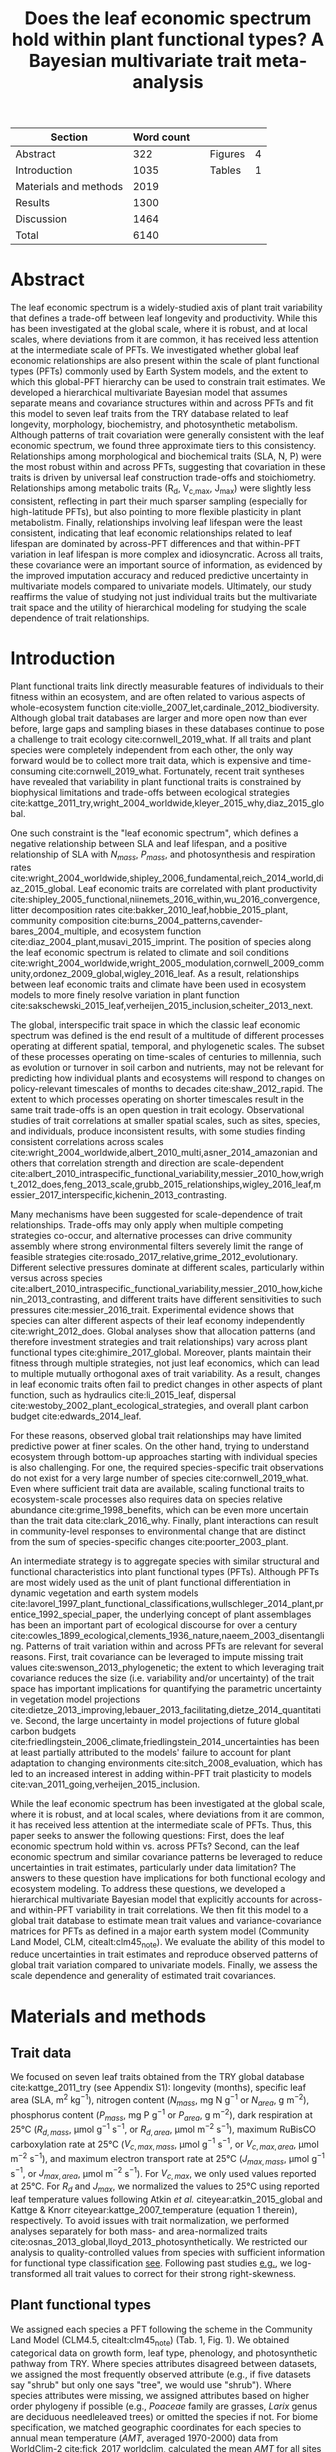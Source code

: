 #+TITLE: Does the leaf economic spectrum hold within plant functional types? A Bayesian multivariate trait meta-analysis
#+AUTHOR:
#+DATE:

#+OPTIONS: toc:nil tags:nil
#+CSL_STYLE: ecology.csl

#+LATEX_HEADER: \usepackage[left=1in,right=1in,top=1in,bottom=1in]{geometry}
#+LATEX_HEADER: \usepackage{lineno}

#+LATEX_HEADER: \usepackage{setspace}

#+LATEX_HEADER: \usepackage{booktabs}

#+LATEX_HEADER: \usepackage{caption}
#+LATEX_HEADER: \captionsetup{font={stretch=2}}

#+LATEX_HEADER: \hypersetup{colorlinks=false, pdfborder={0 0 0}}

#+LATEX_HEADER: \input{authors.tex}

#+BEGIN_EXPORT latex
\begin{footnotesize}
\noindent
\textbf{Submission type:} Articles

\noindent
\textbf{Running head:} Trait covariance within vs. across PFTs (39 characters)

\noindent
\textbf{Keywords:} Functional trade-off; hierarchical modeling; trait variation; ecological modeling; leaf morphology; leaf biochemistry

\end{footnotesize}
#+END_EXPORT

#+ATTR_LATEX: :font \footnotesize
| Section               | Word count |   |         |   |
|-----------------------+------------+---+---------+---|
| Abstract              |        322 |   | Figures | 4 |
| Introduction          |       1035 |   | Tables  | 1 |
| Materials and methods |       2019 |   |         |   |
| Results               |       1300 |   |         |   |
| Discussion            |       1464 |   |         |   |
|-----------------------+------------+---+---------+---|
| Total                 |       6140 |   |         |   |
#+TBLFM: @4$2=2019
#+TBLFM: @7$2=vsum(@I..II)

#+BEGIN_EXPORT latex
\linenumbers
\doublespacing
\pagebreak
#+END_EXPORT

* Abstract
:PROPERTIES:
:UNNUMBERED: true
:END:

The leaf economic spectrum is a widely-studied axis of plant trait variability that defines a trade-off between leaf longevity and productivity.
While this has been investigated at the global scale, where it is robust, and at local scales, where deviations from it are common, it has received less attention at the intermediate scale of PFTs.
We investigated whether global leaf economic relationships are also present within the scale of plant functional types (PFTs) commonly used by Earth System models, and the extent to which this global-PFT hierarchy can be used to constrain trait estimates.
We developed a hierarchical multivariate Bayesian model that assumes separate means and covariance structures within and across PFTs and fit this model to seven leaf traits from the TRY database related to leaf longevity, morphology, biochemistry, and photosynthetic metabolism.
Although patterns of trait covariation were generally consistent with the leaf economic spectrum, we found three approximate tiers to this consistency.
Relationships among morphological and biochemical traits (SLA, N, P) were the most robust within and across PFTs, suggesting that covariation in these traits is driven by universal leaf construction trade-offs and stoichiometry.
Relationships among metabolic traits (R_d, V_{c,max}, J_max) were slightly less consistent, reflecting in part their much sparser sampling (especially for high-latitude PFTs), but also pointing to more flexible plasticity in plant metabolistm.
Finally, relationships involving leaf lifespan were the least consistent, indicating that leaf economic relationships related to leaf lifespan are dominated by across-PFT differences and that within-PFT variation in leaf lifespan is more complex and idiosyncratic.
Across all traits, these covariance were an important source of information, as evidenced by the improved imputation accuracy and reduced predictive uncertainty in multivariate models compared to univariate models.
Ultimately, our study reaffirms the value of studying not just individual traits but the multivariate trait space and the utility of hierarchical modeling for studying the scale dependence of trait relationships.

* Introduction

Plant functional traits link directly measurable features of individuals to their fitness within an ecosystem, and are often related to various aspects of whole-ecosystem function cite:violle_2007_let,cardinale_2012_biodiversity.
Although global trait databases are larger and more open now than ever before, large gaps and sampling biases in these databases continue to pose a challenge to trait ecology cite:cornwell_2019_what.
If all traits and plant species were completely independent from each other, the only way forward would be to collect more trait data, which is expensive and time-consuming cite:cornwell_2019_what.
Fortunately, recent trait syntheses have revealed that variability in plant functional traits is constrained by biophysical limitations and trade-offs between ecological strategies cite:kattge_2011_try,wright_2004_worldwide,kleyer_2015_why,diaz_2015_global.

One such constraint is the "leaf economic spectrum", which defines a negative relationship between SLA and leaf lifespan, and a positive relationship of SLA with $N_{mass}$, $P_{mass}$, and photosynthesis and respiration rates cite:wright_2004_worldwide,shipley_2006_fundamental,reich_2014_world,diaz_2015_global.
Leaf economic traits are correlated with
plant productivity cite:shipley_2005_functional,niinemets_2016_within,wu_2016_convergence,
litter decomposition rates cite:bakker_2010_leaf,hobbie_2015_plant,
community composition cite:burns_2004_patterns,cavender-bares_2004_multiple,
and ecosystem function cite:diaz_2004_plant,musavi_2015_imprint.
The position of species along the leaf economic spectrum is related to climate and soil conditions
cite:wright_2004_worldwide,wright_2005_modulation,cornwell_2009_community,ordonez_2009_global,wigley_2016_leaf.
As a result, relationships between leaf economic traits and climate have been used in ecosystem models to more finely resolve variation in plant function cite:sakschewski_2015_leaf,verheijen_2015_inclusion,scheiter_2013_next.

The global, interspecific trait space in which the classic leaf economic spectrum was defined is the end result of a multitude of different processes operating at different spatial, temporal, and phylogenetic scales.
The subset of these processes operating on time-scales of centuries to millennia, such as evolution or turnover in soil carbon and nutrients,
may not be relevant for predicting how individual plants and ecosystems will respond to changes on policy-relevant timescales of months to decades cite:shaw_2012_rapid.
The extent to which processes operating on shorter timescales result in the same trait trade-offs is an open question in trait ecology.
Observational studies of trait correlations at smaller spatial scales, such as sites, species, and individuals, produce inconsistent results,
with some studies finding consistent correlations across scales cite:wright_2004_worldwide,albert_2010_multi,asner_2014_amazonian
and others that correlation strength and direction are scale-dependent  cite:albert_2010_intraspecific_functional_variability,messier_2010_how,wright_2012_does,feng_2013_scale,grubb_2015_relationships,wigley_2016_leaf,messier_2017_interspecific,kichenin_2013_contrasting.

Many mechanisms have been suggested for scale-dependence of trait relationships.
Trade-offs may only apply when multiple competing strategies co-occur, and alternative processes can drive community assembly where strong environmental filters severely limit the range of feasible strategies cite:rosado_2017_relative,grime_2012_evolutionary.
Different selective pressures dominate at different scales, particularly within versus across species cite:albert_2010_intraspecific_functional_variability,messier_2010_how,kichenin_2013_contrasting,
and different traits have different sensitivities to such pressures cite:messier_2016_trait.
Experimental evidence shows that species can alter different aspects of their leaf economy independently cite:wright_2012_does.
Global analyses show that allocation patterns (and therefore investment strategies and trait relationships) vary across plant functional types cite:ghimire_2017_global.
Moreover, plants maintain their fitness through multiple strategies, not just leaf economics, which can lead to multiple mutually orthogonal axes of trait variability.
As a result, changes in leaf economic traits often fail to predict changes in other aspects of plant function, such as
hydraulics cite:li_2015_leaf,
dispersal cite:westoby_2002_plant_ecological_strategies,
and overall plant carbon budget cite:edwards_2014_leaf.

For these reasons, observed global trait relationships may have limited predictive power at finer scales.
On the other hand, trying to understand ecosystem through bottom-up approaches starting with individual species is also challenging.
For one, the required species-specific trait observations do not exist for a very large number of species cite:cornwell_2019_what.
Even where sufficient trait data are available, scaling functional traits to ecosystem-scale processes also requires data on species relative abundance cite:grime_1998_benefits,
which can be even more uncertain than the trait data cite:clark_2016_why.
Finally, plant interactions can result in community-level responses to environmental change that are distinct from the sum of species-specific changes cite:poorter_2003_plant.

An intermediate strategy is to aggregate species with similar structural and functional characteristics into plant functional types (PFTs).
Although PFTs are most widely used as the unit of plant functional differentiation in dynamic vegetation and earth system models
cite:lavorel_1997_plant_functional_classifications,wullschleger_2014_plant,prentice_1992_special_paper,
the underlying concept of plant assemblages has been an important part of ecological discourse for over a century cite:cowles_1899_ecological,clements_1936_nature,naeem_2003_disentangling.
Patterns of trait variation within and across PFTs are relevant for several reasons.
First, trait covariance can be leveraged to impute missing trait values cite:swenson_2013_phylogenetic;
the extent to which leveraging trait covariance reduces the size (i.e. variability and/or uncertainty) of the trait space has important implications for
quantifying the parametric uncertainty in vegetation model projections cite:dietze_2013_improving,lebauer_2013_facilitating,dietze_2014_quantitative.
Second, the large uncertainty in model projections of future global carbon budgets cite:friedlingstein_2006_climate,friedlingstein_2014_uncertainties
has been at least partially attributed to the models' failure to account for plant adaptation to changing environments cite:sitch_2008_evaluation,
which has led to an increased interest in adding within-PFT trait plasticity to models cite:van_2011_going,verheijen_2015_inclusion.

While the leaf economic spectrum has been investigated at the global scale, where it is robust, and at local scales, where deviations from it are common, it has received less attention at the intermediate scale of PFTs.
Thus, this paper seeks to answer the following questions:
First, does the leaf economic spectrum hold within vs. across PFTs?
Second, can the leaf economic spectrum and similar covariance patterns be leveraged to reduce uncertainties in trait estimates, particularly under data limitation?
The answers to these question have implications for both functional ecology and ecosystem modeling.
To address these questions, we developed a hierarchical multivariate Bayesian model that explicitly accounts for across- and within-PFT variability in trait correlations.
We then fit this model to a global trait database to estimate mean trait values and variance-covariance matrices for PFTs as defined in a major earth system model (Community Land Model, CLM, citealt:clm45_note).
We evaluate the ability of this model to reduce uncertainties in trait estimates and reproduce observed patterns of global trait variation compared to univariate models.
Finally, we assess the scale dependence and generality of estimated trait covariances.

* Materials and methods

** Trait data

We focused on seven leaf traits obtained from the TRY global database cite:kattge_2011_try (see Appendix S1):
longevity (months),
specific leaf area (SLA, m$^2$ kg$^{-1}$),
nitrogen content ($N_{mass}$, mg N g$^{-1}$ or $N_{area}$, g m$^{-2}$),
phosphorus content ($P_{mass}$, mg P g$^{-1}$ or $P_{area}$, g m$^{-2}$),
dark respiration at 25°C ($R_{d,mass}$, µmol g$^{-1}$ s$^{-1}$, or $R_{d,area}$, µmol m$^{-2}$ s$^{-1}$),
maximum RuBisCO carboxylation rate at 25°C ($V_{c,max,mass}$, µmol g$^{-1}$ s$^{-1}$, or $V_{c,max,area}$, µmol m$^{-2}$ s$^{-1}$),
and maximum electron transport rate at 25°C ($J_{max,mass}$, µmol g$^{-1}$ s$^{-1}$, or $J_{max,area}$, µmol m$^{-2}$ s$^{-1}$).
For $V_{c,max}$, we only used values reported at 25°C.
For $R_{d}$ and $J_{max}$, we normalized the values to 25°C using reported leaf temperature values following Atkin /et al./ citeyear:atkin_2015_global and Kattge & Knorr citeyear:kattge_2007_temperature (equation 1 therein), respectively.
To avoid issues with trait normalization, we performed analyses separately for both mass- and area-normalized traits cite:osnas_2013_global,lloyd_2013_photosynthetically.
We restricted our analysis to quality-controlled values from species with sufficient information for functional type classification [[cite:kattge_2011_try][see]].
Following past studies [[cite:wright_2004_worldwide,onoda_2011_global,diaz_2015_global][e.g.]], we log-transformed all trait values to correct for their strong right-skewness.

** Plant functional types

We assigned each species a PFT following the scheme in the Community Land Model (CLM4.5, citealt:clm45_note) (Tab. 1, Fig. 1).
We obtained categorical data on growth form, leaf type, phenology, and photosynthetic pathway from TRY.
Where species attributes disagreed between datasets, we assigned the most frequently observed attribute (e.g., if five datasets say "shrub" but only one says "tree", we would use "shrub").
Where species attributes were missing, we assigned attributes based on higher order phylogeny if possible (e.g., /Poaceae/ family are grasses, /Larix/ genus are deciduous needleleaved trees) or omitted the species if not.
For biome specification, we matched geographic coordinates for each species to annual mean temperature ($AMT$, averaged 1970-2000) data from WorldClim-2 cite:fick_2017_worldclim,
calculated the mean $AMT$ for all sites where each species was observed,
and then binned these species based on the following cutoffs: boreal/arctic ($AMT \leq 5^\circ C$), temperate ($AMT \leq 20^\circ C$), and tropical ($AMT > 20^\circ C$).

** Multivariate analysis

*** Basic model description

We compared three models with different levels of complexity.
The simplest was the "univariate" model, in which each trait is independent.
For an observation $x_{i,t}$ of trait $t$ and sample $i$:

#+BEGIN_EXPORT latex
\begin{equation}
x_{i,t} \sim N(\mu_t, \sigma_t)
\end{equation}
#+END_EXPORT

where $N$ is the univariate Gaussian distribution with mean $\mu_t$ and standard deviation $\sigma_t$ for trait $t$.

The second-simplest model was the "multivariate" model, in which traits are drawn from a single multivariate distribution.
For observed trait vector ${\mathbf{x_i}}$ for sample $i$:

#+BEGIN_EXPORT latex
\begin{equation}
\mathbf{x_i} \sim mvN(\mathbf{\mu}, \mathbf{\Sigma})
\end{equation}
#+END_EXPORT

where $mvN$ is the multivariate Gaussian distribution with mean vector $\mathbf{\mu}$ and covariance matrix $\mathbf{\Sigma}$.
We fit both of these models independently for each PFT and once for the entire dataset (i.e. one global PFT).

The most complex model was the "hierarchical multivariate" model (henceforth, just "hierarchical model"),
where traits are drawn from a PFT-specific multivariate distribution describing within-PFT variation,
and whose mean vector is itself sampled from a global multivariate distribution describing variation across PFTs.
For observed trait vector $\mathbf{x}_{i,p}$ for sample $i$ belonging to PFT $p$:

#+begin_export latex
\begin{equation}
\mathbf{x}_{i,p} \sim mvN(\mathbf{\mu}_p, \mathbf{\Sigma}_p)
\end{equation}

\begin{equation}
\mathbf{\mu}_p \sim mvN(\mathbf{\mu}_g, \mathbf{\Sigma}_g)
\end{equation}
#+end_export

where $\mathbf{\mu}_p$ and $\mathbf{\Sigma}_p$ are the mean vector and covariance matrix describing variation within PFT $p$, and $\mathbf{\mu}_g$ and $\mathbf{\Sigma}_g$ are the mean vector and covariance matrix describing across-PFT (global) variation.

*** Model implementation

We fit the above models using Gibbs sampling, which leverages conjugate prior relationships for efficient exploration of the sampling space.
The main advantages of Gibbs sampling over distribution-agnostic Bayesian algorithms such as Metropolis Hastings cite:haario_2001_adaptive, Differential Evolution cite:terbraak_2008_differential, and Hamiltonian Monte-Carlo cite:neal_2011_hmc is that Gibbs sampling has a 100% proposal acceptance rate (compared to 10-65% for these algorithms), meaning that it requires roughly 2-10 times fewer MCMC iterations.

For priors on all multivariate mean vectors ($\mathbf{\mu}$), we used multivariate normal distributions.
For priors on all multivariate variance-covariance matrices, we used the Wishart distribution ($W$), which leads to the following posterior distribution:

#+BEGIN_EXPORT latex
\begin{equation}
P(\mathbf{\Sigma} \mid
  \mathbf{x}, \mathbf{\mu},
  \nu_0, \mathbf{\Sigma}_0)
\sim
  (W(\nu^*, S^*))^{-1}
\end{equation}
#+END_EXPORT

#+BEGIN_EXPORT latex
\begin{equation}
\nu^* = 1 + \nu_0 + n + m
\end{equation}
#+END_EXPORT

#+BEGIN_EXPORT latex
\begin{equation}
\mathbf{S^*} = (\mathbf{S}_0 + (\bar{\mathbf{x}} - \mu)^T (\bar{\mathbf{x}} - \mu))^{-1}
\end{equation}
#+END_EXPORT

where $n$ is the number of observations, $m$ is the number of traits in data matrix $\mathbf{x}$, and $\bar{\mathbf{x}}$ is the column means of $\mathbf{x}$.
For further details on the derivation of the conjugate relationship, see Gelman /et al./ citeyear:gelman_2003_bayesian (Section 3.6, "Multivariate normal with unknown mean and variance", pg. 72).

We used weakly-informative priors for trait means and variances (diagonals of the multivariate normal covariance matrix), the values of which are shown in Appendix S2: Table S1.
All of the covariance (off-diagonal) terms in the prior variance matrix were set to zero.
We used uninformative priors for the Wishart distribution ($\nu_0 = 0$, $\mathbf{S}_0 = \mathrm{diag}(1, m)$).

The above equations defining the conjugacy relationship do not work if the data matrix $x$ has any missing values.
Therefore, we modeled the partially missing observations as latent variables conditioned on the present observations and estimated mean vector and covariance matrix.
This approach is conceptually similar to multiple imputation cite:white_2010_multiple,graham_2009_missing_data_analysis,
and is quite distinct from single imputation, where data are imputed once in a separate step prior to parameter estimation cite:white_2010_multiple,graham_2009_missing_data_analysis.
For a block of data $\mathbf{x\prime}$ containing missing observations in columns $\mathbf{m}$ and present observations in columns $\mathbf{p}$,
missing values $\mathbf{x\prime}[m]$ are drawn randomly from a conditional multivariate normal distribution at each iteration of the sampling algorithm:

#+BEGIN_EXPORT latex
\begin{equation}
\mathbf{x^\prime}[m|p] \sim mvN(\mathbf{\mu}^\prime, \mathbf{\Sigma}^\prime)
\end{equation}
#+END_EXPORT

#+begin_export latex
\begin{equation}
\mathbf{\mu\prime} =
  (\mathbf{x\prime}[p] - \mathbf{\mu^\prime}[p]) 
  (\mathbf{\Sigma}[p,p]^{-1} \mathbf{\Sigma}[p,m])
\end{equation}
#+end_export

#+begin_export latex
\begin{equation}
\mathbf{\Sigma\prime} = \mathbf{\Sigma}[m,m] -
  \mathbf{\Sigma}[m,p]
  (\mathbf{\Sigma}[p,p]^{-1} \mathbf{\Sigma}[p,m])
\end{equation}
#+end_export

Sampling proceeds according to the following algorithm:
Let $\mu_i$ and $\mathbf{\Sigma}_i$ be the estimates of the mean vector and covariance matrix, respectively, at MCMC iteration $i$.
Similarly, let $x_i$ be the realization of the data $\mathbf{x}\prime$ with missing (latent) values imputed at MCMC iteration $i$.

1. Initialize $\mu_1$ and $\mathbf{\Sigma}_1$ as a random draw from their respective priors.
2. Generate $x_1$ as a function of $\mu_1$ and $\mathbf{\Sigma}_1$.
3. Draw $\mu_2$ and $\mathbf{Sigma}_2$ as a function of $x_1$, according to the corresponding Gibbs sampling step.
4. Generate $x_2$ as function of $\mu_2$ and $\mathbf{\Sigma}_2$.
5. Draw $\mu_3$ and $\mathbf{Sigma}_3$ as a function of $x_2$.
6. Continue alternating these steps until a stable distribution of $\mu$ and $\mathbf{Sigma}$ is reached.

A detailed demonstration of this approach is shown in Appendix S2: Section S1.
By performing imputation at every MCMC iteration, we integrate over the uncertainty in the missing data.
Combined with uninformative priors on the covariance centered on zero (as described above),
this means our approach provides an inherently conservative estimate of both trait covariances and imputed missing values.
Where data are limited, our approach will tend towards covariance estimates of zero with wide credible intervals,
and the resulting weak and uninformative covariance estimates will lead to larger uncertainties in the imputed values.

For each model fit, we ran independent five chains, continuing sampling until the final result achieved convergence as determined by a univariate Gelman-Rubin potential scale reduction statistic less than 1.1 for all parameters cite:gelman_1992_inference.
We implemented this sampling algorithm in a publicly available R cite:team_2018_r package (<http://github.com/ashiklom/mvtraits>).

** Analysis of results

To assess the consistency of within- and across-PFT trait trade-offs,
we calculated the mean and 95% credible interval of the pairwise reduced major axis slope ($M$) for each trait pair ($i$, $j$)
from posterior samples of their variance-covariance matrices ($\mathbf{\Sigma}$) using the following equation:

#+BEGIN_EXPORT latex
\begin{equation}
M_{i,j} = \frac{\mathbf{\Sigma}_{j,j}}{\mathbf{\Sigma}_{i,i}} \textrm{sign}(\mathbf{\Sigma}_{i,j})
\end{equation}
#+END_EXPORT

Although this is a Bayesian analysis and therefore has no formal tests of statistical significance,
we approximated the statistical significance of slope estimates as those whose 95% credible interval did not overlap zero.
We calculated reduced major axis slopes both within and across PFTs.

To explore patterns of trait variation across PFTs,
and to provide updated parameter values for earth system models,
we calculated the mean and 95% credible intervals of PFT-level trait estimates from our hierarchical model.
We also compare these values to to the default parameter values of CLM 4.5 (Table 8.1 in citealt:clm45_note) for SLA, $N_{mass}$, $N_{area}$, $V_{c,max,mass}$ and $V_{c,max,area}$.
To convert CLM's reported C:N ratio to $N_{mass}$, we assumed a uniform leaf C fraction of 0.46.
We then divided this calculated $N_{mass}$ by the reported SLA to obtain $N_{area}$.
We calculated $V_{c,max,mass}$ by multiplying the reported $V_{c,max,area}$ by the reported SLA.

To compare the ability of the different models to predict missing trait observations,
we performed a cross-validation where we randomly removed 1000 observations from the data
and evaluated the ability of the fitted models to impute these missing observations.
We report the results of the normalized mean root mean square error (RMSE) of these predicted observations.

To test whether multivariate and hierarchical models offer relatively more utility at smaller sample sizes,
we calculated the relative uncertainty ($\alpha$) as a function of the mean ($\mu$) and upper ($q_{0.975}$) and lower ($q_{0.025}$) confidence limits of trait estimates.

#+BEGIN_EXPORT latex
\begin{equation}
\alpha = \frac{q_{0.975} - q_{0.025}}{\mu}
\end{equation}
#+END_EXPORT

We then fit a log-linear least-squares regression relating relative uncertainty to sample size ($n$) for each model (univariate, multivariate, and hierarchical; Fig. 5).

#+BEGIN_EXPORT latex
\begin{equation}
\log{\alpha} = b_0 + b_1 \log{n}
\end{equation}
#+END_EXPORT

If all three models performed equally well at all sample sizes, their respective slope and intercept coefficients would be statistically indistinguishable.
Meanwhile, models that perform better should have
a lower intercept ($b_0$), indicating lower overall uncertainty,
and
a lower slope ($b_1$), indicating reduced sensitivity of uncertainty ($\alpha$) to sample size ($n$).

** Data and code availability

All R analyses were run using R version 3.6.1 cite:r_361.
The R code and data for running these analyses is publicly available online via the Open Science Framework at https://osf.io/w8y73/.
To comply with TRY intellectual property guidelines, the trait data used in this study have been "anonymized" such that they can only be identified to the PFT level (not the species level) as required to reproduce this analysis.
The complete TRY data request used for this analysis has been archived at http://try-db.org, and can be retrieved by providing the TRY data request ID (#1584).

* Results

** Trait covariance patterns within- and across-PFTs

The direction and magnitude of pairwise trait relationships was quite variable within- and across-PFTs (Fig. 1).
Broadly, this variability can be captured by breaking up the seven leaf traits considered in this analysis into three groups:
morphology and biochemistry (SLA, N, P),
metabolism (R_d, V_{c,max}, J_max),
and leaf lifespan.

Morphological and biochemical traits (SLA, N, P) showed the most robust and consistent mutual covariance of these three groups.
SLA was positively related to N_mass and P_mass, and negatively related to N_area and P_area, both across PFTs and within all PFTs.
The magnitude of the slopes between N and P (regardless of normalization), and of SLA with N_area and P_area, were relatively constant within all PFTs,
but the magnitude of the slopes of SLA with N_mass and P_mass were more variable.
In particular, temperate tree species (BlETe, BlDTe, NlETe) showed steeper SLA-N_mass slopes (more variation in SLA relative to N_mass) than most other PFTs.

Covariance among metabolic traits (R_d, V_{c,max}, J_max) was slightly less robust.
Pairwise relationships among metabolic traits were weaker across-PFTs than within-PFTs.
Across-PFT relationships among metabolic traits were also weaker than across-PFT relationships among SLA, N, and P.
Within PFTs, the relationship between V_{c,max} and J_max (regardless of normalization) was largely consistent in magnitude and direction,
while the relationship of R_d with both of these traits was more variable.
Within-PFT relationships of metabolic traits with N and P were usually positive,
and relationships with SLA were usually positive under mass normalization and negative under area normalization.
Two PFTs had notable deviations from these patterns under area normalization:
Broadleaved deciduous temperate (BlDTe) trees had opposite slopes for the SLA-R_{d,area}, SLA-J_{max,area}, and N_area-R_{d,area},
while needleleaved evergreen temperate trees (NlETe) had opposite slopes for R_{d,area}-V_{c,max,area} and SLA-V_{c,max,area}.
Finally, an important feature of metabolic traits is the much larger number of near-zero pairwise slope estimates,
which is driven by the relative paucity of observations (especially pairwise observations) of these traits for many PFTs.

Slopes of all of the above traits with leaf lifespan showed the most variability.
Across-PFT relationships of leaf lifespan with other traits were, on average, stronger than across-PFT relationships among the other traits, especially for mass-normalized traits.
Within-PFT relationships of leaf lifespan with mass normalized traits were most often positive, but varied systematically with leaf habit and biome.
Namely, among deciduous PFTs, leaf lifespan-SLA and leaf lifespan-N_mass slopes were less positive or more negative in colder biomes than warmer ones
(BlETr > BlETe, BlDTr > BlDTe > BlDBo, ShDTe > ShDBo, C3GTe > C3GAr).
Meanwhile, slopes of leaf lifespan with area-normalized traits were generally weaker and idiosyncratic.

An important caveat to these results is that many slopes, including all of the across-PFT slopes, had 95% credible intervals that intersected zero---i.e. we are less than 95% confident in the direction of these slopes.
This is primarily due to variations in the effective number of pairwise observations used to estimate the covariance matrix --
the more pairwise observations are available, the smaller the minimum covariance that can be estimated with the same level of statistical power and confidence.
For example, a power analysis of correlation coefficients (`pwr::pwr.r.test` in R; cite:r_pwr_package) showed that with 14 plant functional types ($n = 14$),
the smallest across-PFT correlation we would be able to estimate with 95% power ($\alpha = 0.95$) and confidence ($p = 0.05$) is 0.74,
so we can confidently say that all PFT correlation coefficients (different from, but closely related to slope) were smaller than that value.
That being said, because all across-PFT slopes have the same sample size,
we can reasonably expect differences in the mean strength of pairwise across-PFT trait relationships to be ecologically meaningful.
The situation is more complex for PFT-level estimates, where sample size varies by multiple orders of magnitude by PFT and trait pair (Tab. 1, Appendix S2: Tab. S4).
In particular, high-latitude PFTs (BlDBo, NlEBo, NlD, ShDBo, and C3GAr) and metabolic traits (R_d, V_{c,max}, J_max) stand out as having particularly low sample sizes.

** Estimates of PFT-level means

Across-PFT patterns in SLA, $N_{mass}$, $P_{mass}$, and $R_{d,mass}$ were similar,
with the highest values in temperate broadleaved deciduous PFTs and the lowest values in evergreen PFTs (Fig. 2).
However, none of these patterns was universal to all four traits.
For example, tropical evergreen trees had relatively high $N_{mass}$ and average SLA and $R_{d,mass}$, but among the lowest $P_{mass}$.
Similarly, compared to grass PFTs, temperate and boreal shrubs had similar SLA but higher $N_{mass}$ and $P_{mass}$. 
Patterns were different when these traits were normalized by area instead of mass.
For example, needleleaf evergreen trees had relatively low $N_{mass}$ and $P_{mass}$ but relatively high $N_{area}$ and $P_{area}$, while the opposite was true of deciduous temperate trees and shrubs.

A key application of this study was to provide data-driven parameter estimates for Earth System models.
To this end, we compared our mean parameter estimates with corresponding default parameters in CLM 4.5 cite:clm45_note (Fig. 2).
Our SLA estimates were lower (non-overlapping 95% credible interval) than CLM parameters for all PFTs except tropical broadleaved evergreen trees.
Our $N_{mass}$ estimates showed more across-PFT variability than CLM parameters, and only agreed with CLM for evergreen temperate trees, needleleaved trees, and C3 arctic grasses.
Similarly to Kattge /et al./ citeyear:kattge_2009_quantifying, we found that CLM overestimates $V_{c,max}$, both by mass and area.

** Comparing different models

Both our multivariate and hierarchical models consistently outperformed the univariate approach in terms of their ability to impute missing trait values (Fig. 3).
The relative amount of improvement from the univariate to the multivariate or hierarchical model was roughly proportional to the sample size of the underlying trait.
For instance, for SLA---the best-sampled trait in our analysis---the hierarchical model's RMSE improved on the univariate model by only 4-6%,
while the improvement for the much more sparsely observed V_{c,max} and J_max was 30-40%.
The differences between the grouped multivariate model and the hierarchical model were negligible,
indicating that the additional information content of the across-PFT covariance is limited.

In general, leaf trait estimates from the univariate, multivariate, and hierarchical models were similar (Appendix S2: Fig. S1).
Where estimates differed between models, the largest differences were between the univariate and multivariate models, and additional constraint from the hierarchical model relative to PFT-specific multivariate models had a minimal effect on trait estimates.
Significant differences in trait estimates between univariate and multivariate models occurred even for well-sampled traits, such as leaf nitrogen content.
We also observed differences in posterior predictive uncertainties of mean estimates with respect to sample size.
High-latitude PFTs had large uncertainties relative to other PFTs, and the traits with the largest uncertainties were dark respiration, $V_{c,max}$, and $J_{max}$.
For many of these trait-PFT combinations, the additional constraint from trait covariance provided by the multivariate and hierarchical models reduced error bars, making it possible to compare estimates against those of other PFTs.
Our analysis of the relationship between sample size and trait uncertainty found that, compared to the univariate model, the multivariate model both reduced uncertainty overall (lower intercept) and reduced the sensitivity of uncertainty to sample size (lower slope) (Fig. 4).
The hierarchical model further reduced both sensitivity to sample size and overall uncertainty, but this benefit was primarily detectable only at very small sample sizes.


* Discussion

** Scale dependence of the leaf economic spectrum

Our first objective was to investigate the extent to which the global relationships defined by the leaf economic spectrum---namely, positive relationships among SLA, N_mass, P_mass, and R_{d,mass} and negative relationships of all these traits with leaf lifespan cite:wright_2004_worldwide,shipley_2006_fundamental,reich_2014_world,diaz_2015_global ---hold within and across PFTs.
Our results suggest that, among the seven traits we investigated, there are three levels of "robustness" for leaf economic relationships.
The top tier of leaf economic relationships involves morphological and biochemical traits---SLA, N, and P---which had covariance patterns consistent with the leaf economic spectrum both across PFTs and within all PFTs.
The second tier involves metabolic traits---R_d, V_{c,max}, and J_max---which were generally consistent with the leaf economic spectrum, but with a weaker relationship across PFTs and with notable deviations within specific PFTs.
The third tier involves leaf lifespan, which had a relatively strong leaf economic spectrum signal across PFTs and within a majority of PFTs,
but which showed systematic deviations from the leaf economic spectrum within many PFTs.

The consistent direction of relationships among SLA, N, and P (by mass and area) across and within all PFTs suggests that they are driven by processes that are more-or-less universal (Fig. 1).
The consistent positive relationship between N and P (by mass or area) reflects the tight stoichiometric link between these two nutrients, and suggests that the variations in nutrient supply that would drive changes in the N:P ratio are larger within-PFTs than across cite:elser_2010_biological.
Meanwhile, the consistent positive relationships of SLA with mass-normalized N and P reflects the fact that increases in leaf mass per area (i.e. decreases in SLA) are driven primarily by increases in structural carbohydrates, which inevitably leads to a decline in nutrient mass fractions cite:poorter_2009_causes.
At the same time, the consistent negative relationships of SLA with area-normalized N and P reflect the role of these nutrients in structural proteins cite:onoda_2017_physiological.
It should be noted that although the direction of SLA-N_mass and SLA-P_mass relationships was consistent, the magnitude of their slopes showed non-trivial variation, particularly on a mass basis.

The less robust leaf economic spectrum signal in metabolic traits (Fig. 1) is likely a combination of two factors:
more plasticity in plant metabolism relative to morphological and biochemical traits,
and much smaller sample sizes for confidently estimating relationships.
Plasticity in plant metabolic traits independent of the leaf economic spectrum is well documented.
For example, citealt:kattge_2009_quantifying showed that across-PFT variation in V_{c,max,area} was driven by differences in photosynthetic N use efficiency while variation within PFTs was driven by differences in N content, and that N_area-V_{c,max,area} relationships within PFTs were variable.
More generally, there is substantial variability across PFTs in how leaf N is allocated to photosynthesis cite:ghimire_2017_global and across leaf biochemical consituents more generally cite:onoda_2011_global.
The scale dependence we observed in V_{c,max}-J_max relationship---namely, that its slope was consistent within PFTs, but very weak across PFTs---may be a reflection of strong variation in growth irradiance and temperature across biomes, which have been shown to alter the J_{max}/V_{c,max} ratio cite:hikosaka_2005_nitrogen,hikosaka_2005_temperature,xiang_2013_contrasting.
An important limitation to these results is the relative scarcity of metabolic trait measurements, especially for high-latitude PFTs (Table 1, Appendix 2: Tab. S4).
More simultaenous observations of metabolic traits and other leaf economic traits on the same leaf samples are needed to better understand how much these are actual ecological patterns versus just artifacts of sampling bias.

The fact that trait relationships involving leaf lifespan showed the most scale dependence and within-PFT variability (Fig. 1) is not particularly surprising considering that leaf habit (deciduous vs. evergreen)---the largest driver of global variability in leaf lifespan---is a part of the PFT definition.
As noted by citealt:wright_2004_worldwide in their original presentation of the leaf economic spectrum, specific leaf area and leaf lifespan were decoupled in deciduous species, largely because of these specues' relatively small variation in leaf lifespan.
The very inconsistent direction of relationships of area-normalized traits with leaf lifespan is also consistent with the results of citealt:wright_2004_worldwide.
The systematic differences in the leaf lifespan-SLA relationship with biome we observed among deciduous PFTs can be interpreted in terms of within-PFT climate variability.
Specifically, for deciduous species, leaf lifespan is primarily driven by the length of the local growing season, which generally decreases with annual mean temperature, whereas the larger variability in leaf lifespan of evergreen species is less sensitive (or even inversely related) to changes in climate (Appendix S2: Fig. S2).
Ultimately, this suggests that leaf economic relationships related to leaf lifespan are dominated by across-PFT differences, particularly those between deciduous and evergreen PFTs, while factors driving variability in leaf lifespan within PFTs are more complex and idiosyncratic cite:reich_2014_biogeographic,wu_2016_leaf.

** Covariance as constraint

The second objective of this paper was to investigate the information content of trait covariance;
i.e. how much more can we learn about specific traits based on their relationships with other traits?
We show that accounting for covariance both improved the accuracy of trait imputation (Fig. 3) and reduced posterior predictive uncertainty around PFT-level trait means, particularly for undersampled trait-PFT combinations (Fig. 4, Appendix S2: Fig. S1).
Moreover, accounting for covariance occasionally resulted in small but statistically significant differences in the /position/ of trait mean estimates even for well-sampled PFT-trait combinations (e.g. $N_{mass}$ for temperate broadleaved deciduous trees, Appendix S2: Fig. S1).
This result echoes Diaz /et al./ citeyear:diaz_2015_global in demonstrating the importance of studying the multivariate trait space rather than individual traits. 
Significant differences between univariate and multivariate estimates of trait means suggest that sampling of these traits in TRY is not representative (Tab. 1; Appendix S2: Section S2; see also citealt:kattge_2011_try).
These differences also indicate that parameter estimates based on univariate trait data [[cite:lebauer_2013_facilitating,dietze_2014_quantitative,butler_2017_mapping][e.g.]] may not only overestimate uncertainty, but may also be systematically biased.
Although some traits in our analysis ($R_{d}$, $V_{c,max}$, and $J_{max}$) had too few observations to estimate covariance patterns for some PFTs with much statistical power,
we show that leveraging covariance increases the effective sample size of all traits.
This means that field and remote sensing studies that estimate only certain traits (like SLA and $N_{mass}$) may be able to use trait correlations to provide constraint on traits they do not directly observe (such as $P_{mass}$ and $R_{d,mass}$) cite:singh_2015_imaging,musavi_2015_imprint,lepine_2016_examining,serbin_2014_spectroscopic.
As such, future observational campaigns should consider trait covariance when deciding which traits to measure.

The additional benefit of hierarchical multivariate modeling in our study was limited, due to a combination of the low number of points used to estimate across-PFT covariance, the weak slopes of those relationships, and the usually consistent direction of pairwise slopes within and across PFTs.
Therefore, for parameterizing the current generation of ecosystem models using well-sampled traits, simple multivariate models fit independently to each PFT may be sufficient and the additional conceptual challenges and computational overhead of hierarchical modeling are not required.
However, for modeling larger numbers of PFTs, the benefits of hierarchical modeling may accumulate cite:dietze_2008_capturing,cressie_2009_accounting,webb_2010_structured,clark_2004_why, particularly in situations where within- and across-group covariance patterns differ.
Future work should use similar methods --- potentially in combination with additional information from phylogenetic or taxonomic similarity cite:symonds_2014_primer --- to explore the extent to which leaf economic relationships hold within vs. across other groups, such as taxonomic levels (species, genus, family, clade), successional stages, or spatial domains.

This raises the question: What is the “best” way to represent plant functional diversity in the next generation of terrestrial ecosystem models?
The current PFTs are products of an era in which computational power was more limited and data on functional diversity were relatively scarce cite:box_1995_factors,woodward_1996_pftintro,prentice_1992_special_paper; this study, among others, points to their limitations.
This PFT structure is, however, not immutable.
One alternative would be to explicitly account for systematic differences in trait values between regions with similar climates cite:butler_2017_mapping.
A second alternative is to further disaggregate PFTs based on successional stage, shade tolerance, or similar ecological characteristic cite:longo_2019_ed1,hickler_2011_projecting.
A third is to allow PFTs to emerge from the data by applying classification and clustering techniques to functional trait observations cite:boulangeat_2012_improving.
Finally, one could eschew PFTs in favor of modeling individual species cite:post_1996_linkages,weng_2015_scaling, or even abandon discrete categories altogether and model the continuous trait space cite:scheiter_2013_next.
Our methods for quantifying trait covariance would benefit any or all of these approaches.

More generally, we foresee tremendous potential for multivariate and hierarchical modeling to elucidate the relationship between traits and organismal and ecosystem function.
A natural next step would be to apply the same approach to traits whose relationship to the leaf economic spectrum is less clear.
One example is hydraulic traits:
While stem and leaf hydraulic traits are correlated cite:bartlett_2016_correlations, the scaling between hydraulic and leaf economic traits is poorly understood cite:reich_2014_world,li_2015_leaf. 
Similarly, reexamining the relationships defining wood cite:chave_2009_towards,fortunel_2012_leaf,baraloto_2010_decoupled and root cite:kramer-walter_2016_root,valverde-barrantes_2016_root economic spectra, as well as their relationship to the foliar traits, would provide useful information on scale-dependence of plant growth and allocation strategies.
The difficulty of measuring hydraulic and other non-foliar traits [[cite:jansen_2015_current][e.g.]] further increases the value of any technique that can fully leverage the information they provide.
Ultimately, multivariate and hierarchical modeling may reveal functional trade-offs that are mutually confounding at different scales, thereby enhancing our understanding of processes driving functional diversity.

* Acknowledgments
  
This project was supported by NASA grant NNX14AH65G and NSF grants 1261582, 1458021, and 1655095, as well as the TRY initiative on plant traits (http://www.try-db.org).
The TRY initiative and database is hosted, developed, and maintained by J. Kattge and G. Boenisch (Max Planck Institute for Biogeochemistry, Jena, Germany).
TRY is currently supported by DIVERSITAS/Future Earth and the German Centre for Integrative Biodiversity Research (iDiv) Halle-Jena-Leipzig.
The authors would also like to thank Ben Bond-Lamberty, Christine Rollinson, Istem Fer, and Colin Averill for their valuable feedback on early drafts of this manuscript.

* References                                                       :no_title:
  
bibliography:~/Dropbox/references/library.bib

* Tables                                                           :no_title:

#+BEGIN_EXPORT latex
\pagebreak
#+END_EXPORT

#+NAME: tab:pfts
#+BEGIN_SRC R :exports results :results output latex
library(shiklomanov2017np)
traits_file <- here::here("../np-trait-analysis/extdata/traits_analysis.rds")
try_data <- readRDS(traits_file)
n_present <- try_data %>%
  select(-ObservationID, -AccSpeciesID) %>%
  rename(pft = clm45) %>%
  group_by(pft) %>%
  summarize_all(~sum(!is.na(.x)))
n_species <- try_data %>%
  distinct(clm45, AccSpeciesID) %>%
  select(pft = clm45, species = AccSpeciesID) %>%
  count(pft, name = "Species")
n_both <- n_present %>%
  full_join(n_species, by = "pft") %>%
  mutate(
    pft = as.character(pft),
    label = pft2abbr[pft],
    pft = tools::toTitleCase(gsub("_", " ", pft)),
    pft = if_else(grepl("(Broad|Needle)", pft), paste(pft, "Tree"), pft)
  ) %>%
  select(`Label` = label, `PFT` = pft, `Species`,
         leaf_lifespan, SLA,
         ends_with("mass"), ends_with("area")) %>%
  rename(
    "Leaf lifespan" = leaf_lifespan
  )
species_caption <- paste(
  "\\label{tab:pfts}Names, labels, species counts,",
  "and number of non-missing observations of each trait",
  "for plant functional types (PFTs)",
  "used in this analysis."
)
col_names <- colnames(n_both)
col_names <- gsub("_?(mass|area)$", "", col_names)
kable(
  n_both,
  caption = species_caption,
  col.names = col_names,
  align = rep("c", ncol(n_species)),
  format = "latex",
  booktabs = TRUE
) %>%
  kableExtra::add_header_above(c(" " = 5, "Mass" = 5, "Area" = 5)) %>%
  kableExtra::kable_styling(latex_options = c("hold_position", "scale_down"))
#+END_SRC

#+RESULTS: tab:pfts
#+begin_export latex
\begin{table}[!h]

\caption{\label{tab:}\label{tab:pfts}Names, labels, species counts, and number of non-missing observations of each trait for plant functional types (PFTs) used in this analysis.}
\centering
\resizebox{\linewidth}{!}{
\begin{tabular}{ccccccccccccccc}
\toprule
\multicolumn{5}{c}{ } & \multicolumn{5}{c}{Mass} & \multicolumn{5}{c}{Area} \\
\cmidrule(l{3pt}r{3pt}){6-10} \cmidrule(l{3pt}r{3pt}){11-15}
Label & PFT & Species & Leaf lifespan & SLA & N & P & Rd & Vcmax & Jmax & N & P & Rd & Vcmax & Jmax\\
\midrule
BlETr & Broadleaf Evergreen Tropical Tree & 1229 & 153 & 11710 & 7547 & 2912 & 237 & 205 & 58 & 4023 & 1684 & 326 & 225 & 152\\
BlETe & Broadleaf Evergreen Temperate Tree & 363 & 135 & 2210 & 1811 & 1194 & 121 & 36 & 16 & 928 & 339 & 196 & 106 & 87\\
BlDTr & Broadleaf Deciduous Tropical Tree & 286 & 82 & 2166 & 1545 & 812 & 98 & 54 & 30 & 813 & 500 & 113 & 56 & 53\\
BlDTe & Broadleaf Deciduous Temperate Tree & 345 & 181 & 9536 & 5982 & 2163 & 942 & 245 & 576 & 2163 & 398 & 866 & 697 & 849\\
BlDBo & Broadleaf Deciduous Boreal Tree & 62 & 58 & 908 & 898 & 340 & 142 & 0 & 0 & 141 & 60 & 11 & 5 & 5\\
\addlinespace
NlETe & Needleleaf Evergreen Temperate Tree & 130 & 66 & 2958 & 4940 & 3729 & 262 & 92 & 91 & 1227 & 462 & 84 & 274 & 106\\
NlEBo & Needleleaf Evergreen Boreal Tree & 30 & 24 & 530 & 1457 & 393 & 493 & 0 & 0 & 101 & 14 & 16 & 3 & 3\\
NlD & Needleleaf Deciduous Tree & 19 & 16 & 195 & 328 & 179 & 34 & 1 & 0 & 48 & 10 & 3 & 4 & 0\\
ShE & Shrub Evergreen & 1120 & 298 & 5018 & 3555 & 2404 & 207 & 22 & 13 & 1376 & 747 & 205 & 41 & 32\\
ShDTe & Shrub Deciduous Temperate & 330 & 100 & 3026 & 1525 & 1227 & 10 & 9 & 1 & 576 & 281 & 13 & 33 & 19\\
\addlinespace
ShDBo & Shrub Deciduous Boreal & 94 & 80 & 482 & 552 & 313 & 0 & 1 & 1 & 133 & 51 & 0 & 1 & 1\\
C3GAr & C3 Grass Arctic & 157 & 65 & 989 & 996 & 573 & 11 & 1 & 2 & 219 & 85 & 7 & 1 & 2\\
C3GTe & C3 Grass Temperate & 624 & 76 & 6322 & 3802 & 1541 & 103 & 21 & 27 & 1257 & 382 & 93 & 52 & 47\\
C4G & C4 Grass & 255 & 31 & 1312 & 1461 & 335 & 44 & 0 & 0 & 410 & 56 & 28 & 0 & 0\\
\bottomrule
\end{tabular}}
\end{table}
#+end_export

* Figures                                                          :no_title:

#+BEGIN_EXPORT latex
\pagebreak
#+END_EXPORT

\noindent *Figure 1*:
Mean pairwise reduced major axis (RMA) slope estimates calculated from within- and across-PFT covariance matrix estimates from the hierarchical model.
The slope numerator ($y$) is the outer trait and the denominator ($x$) is the inner trait (so in the top row, the slope is \Delta(leaf lifespan) / \Delta(SLA)).
Blue colors indicate positive slopes and red colors indicate negative slopes, with darker shades indicating steeper slopes.
Asterisks ("*") indicate slopes whose 95% credible intervals do not overlap zero.

\vspace{\baselineskip}

\noindent *Figure 2*:
Mean and 95% credible interval on best estimates of traits for each plant functional type from the hierarchical model.
For leaf lifespan and SLA, results were similar whether the other traits were normalized by mass- or area-, so only results from the mass-based fit are shown.
Values and uncertainties for estimates from the hierarchical model are reported in Appendix S2, tables S1 and S2.

\vspace{\baselineskip}

\noindent *Figure 3*:
Normalized mean root mean square error (RMSE) estimates from 20-fold cross-validation, by model and trait.
Normalization is such that the highest RMSE for a given trait-model combination is 1.
Model abbreviations are as follows:
`uni' is the univariate model fit separately to each PFT;
`multi' is the multivariate model fit separately to each PFT;
and `hier' is the hierarchical model.

\vspace{\baselineskip}

\noindent *Figure 4*:
Relative uncertainty in PFT-level trait estimates as a function of sample size for each model type.
Lines represent linear models ($\log(y) = b_0 + b_1 \log(x)$) fit independently for each model type.
In general, differences in estimate uncertainty between the univariate and multivariate models were minimal at large sample sizes but increasingly important at low sample sizes.
However, differences in estimate uncertainty between the multivariate and hierarchical models were consistently negligible.

#+BEGIN_EXPORT latex
\pagebreak
#+END_EXPORT

* COMMENT Local variables and settings
  
#+STARTUP: showall
#+STARTUP: noindent

#+BEGIN_SRC emacs-lisp :results silent
(setq org-latex-pdf-process (list "latexmk -shell-escape -bibtex -f -pdf %f"))
(setq org-latex-prefer-user-labels nil)
(setq citeproc-org-ignore-backends nil)
(setq citeproc-org-suppress-affixes-cite-link-types '("citealt"))
(setq citeproc-org-suppress-author-cite-link-types '("citeyear"))
(citeproc-org-setup)
#+END_SRC

#+BEGIN_EXPORT latex
\noindent
\textbf{Author contributions:}
ANS wrote the manuscript and implemented the analysis.
ANS and EMC designed the analysis and figures.
MCD conceived the original idea for the manuscript, guided its development, and provided financial support.
MB, SJ, KK, ÜN, and NAS provided extensive feedback on multiple drafts of the manuscript, and contributed data.
CB and YO contributed data.

\noindent
\textbf{Data accessibility:}
The R code and ancillary data for running these analyses is publicly available online via the Open Science Framework at https://osf.io/w8y73/.
The TRY data request used for this analysis has been archived at http://try-db.org,
and can be retrieved by providing the TRY data request ID (\#1584).
Alternatively, the exact pre-formatted data used in this analysis are available on request to Alexey Shiklomanov (alexey.shiklomanov@pnnl.gov).
#+END_EXPORT
